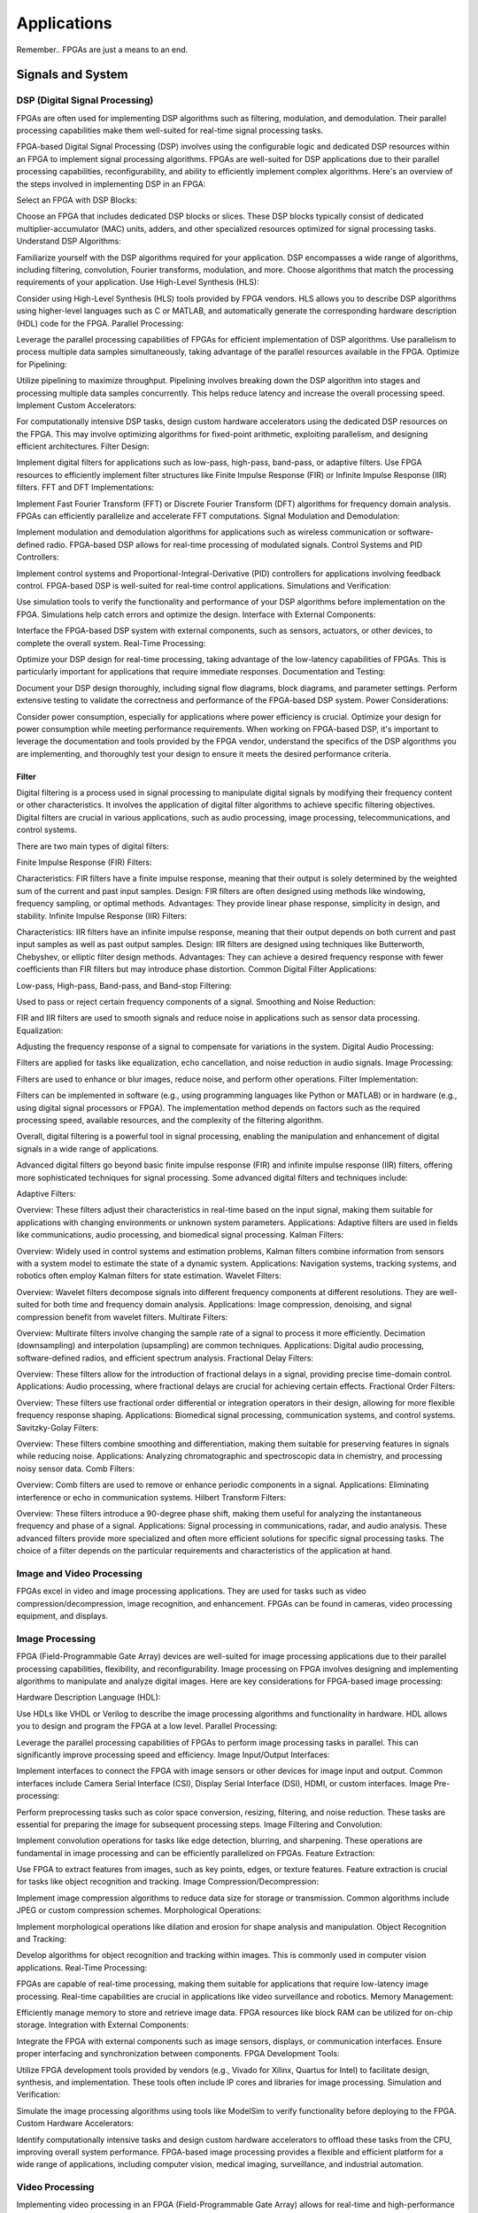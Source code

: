 ************************
Applications
************************


Remember.. FPGAs are just a means to an end.





Signals and System
##########################

DSP (Digital Signal Processing)
******************************************
FPGAs are often used for implementing DSP algorithms such as filtering, modulation, and demodulation. Their parallel processing capabilities make them well-suited for real-time signal processing tasks.

FPGA-based Digital Signal Processing (DSP) involves using the configurable logic and dedicated DSP resources within an FPGA to implement signal processing algorithms. FPGAs are well-suited for DSP applications due to their parallel processing capabilities, reconfigurability, and ability to efficiently implement complex algorithms. Here's an overview of the steps involved in implementing DSP in an FPGA:

Select an FPGA with DSP Blocks:

Choose an FPGA that includes dedicated DSP blocks or slices. These DSP blocks typically consist of dedicated multiplier-accumulator (MAC) units, adders, and other specialized resources optimized for signal processing tasks.
Understand DSP Algorithms:

Familiarize yourself with the DSP algorithms required for your application. DSP encompasses a wide range of algorithms, including filtering, convolution, Fourier transforms, modulation, and more. Choose algorithms that match the processing requirements of your application.
Use High-Level Synthesis (HLS):

Consider using High-Level Synthesis (HLS) tools provided by FPGA vendors. HLS allows you to describe DSP algorithms using higher-level languages such as C or MATLAB, and automatically generate the corresponding hardware description (HDL) code for the FPGA.
Parallel Processing:

Leverage the parallel processing capabilities of FPGAs for efficient implementation of DSP algorithms. Use parallelism to process multiple data samples simultaneously, taking advantage of the parallel resources available in the FPGA.
Optimize for Pipelining:

Utilize pipelining to maximize throughput. Pipelining involves breaking down the DSP algorithm into stages and processing multiple data samples concurrently. This helps reduce latency and increase the overall processing speed.
Implement Custom Accelerators:

For computationally intensive DSP tasks, design custom hardware accelerators using the dedicated DSP resources on the FPGA. This may involve optimizing algorithms for fixed-point arithmetic, exploiting parallelism, and designing efficient architectures.
Filter Design:

Implement digital filters for applications such as low-pass, high-pass, band-pass, or adaptive filters. Use FPGA resources to efficiently implement filter structures like Finite Impulse Response (FIR) or Infinite Impulse Response (IIR) filters.
FFT and DFT Implementations:

Implement Fast Fourier Transform (FFT) or Discrete Fourier Transform (DFT) algorithms for frequency domain analysis. FPGAs can efficiently parallelize and accelerate FFT computations.
Signal Modulation and Demodulation:

Implement modulation and demodulation algorithms for applications such as wireless communication or software-defined radio. FPGA-based DSP allows for real-time processing of modulated signals.
Control Systems and PID Controllers:

Implement control systems and Proportional-Integral-Derivative (PID) controllers for applications involving feedback control. FPGA-based DSP is well-suited for real-time control applications.
Simulations and Verification:

Use simulation tools to verify the functionality and performance of your DSP algorithms before implementation on the FPGA. Simulations help catch errors and optimize the design.
Interface with External Components:

Interface the FPGA-based DSP system with external components, such as sensors, actuators, or other devices, to complete the overall system.
Real-Time Processing:

Optimize your DSP design for real-time processing, taking advantage of the low-latency capabilities of FPGAs. This is particularly important for applications that require immediate responses.
Documentation and Testing:

Document your DSP design thoroughly, including signal flow diagrams, block diagrams, and parameter settings. Perform extensive testing to validate the correctness and performance of the FPGA-based DSP system.
Power Considerations:

Consider power consumption, especially for applications where power efficiency is crucial. Optimize your design for power consumption while meeting performance requirements.
When working on FPGA-based DSP, it's important to leverage the documentation and tools provided by the FPGA vendor, understand the specifics of the DSP algorithms you are implementing, and thoroughly test your design to ensure it meets the desired performance criteria.


Filter
========================================

Digital filtering is a process used in signal processing to manipulate digital signals by modifying their frequency content or other characteristics. It involves the application of digital filter algorithms to achieve specific filtering objectives. Digital filters are crucial in various applications, such as audio processing, image processing, telecommunications, and control systems.

There are two main types of digital filters:

Finite Impulse Response (FIR) Filters:

Characteristics: FIR filters have a finite impulse response, meaning that their output is solely determined by the weighted sum of the current and past input samples.
Design: FIR filters are often designed using methods like windowing, frequency sampling, or optimal methods.
Advantages: They provide linear phase response, simplicity in design, and stability.
Infinite Impulse Response (IIR) Filters:

Characteristics: IIR filters have an infinite impulse response, meaning that their output depends on both current and past input samples as well as past output samples.
Design: IIR filters are designed using techniques like Butterworth, Chebyshev, or elliptic filter design methods.
Advantages: They can achieve a desired frequency response with fewer coefficients than FIR filters but may introduce phase distortion.
Common Digital Filter Applications:

Low-pass, High-pass, Band-pass, and Band-stop Filtering:

Used to pass or reject certain frequency components of a signal.
Smoothing and Noise Reduction:

FIR and IIR filters are used to smooth signals and reduce noise in applications such as sensor data processing.
Equalization:

Adjusting the frequency response of a signal to compensate for variations in the system.
Digital Audio Processing:

Filters are applied for tasks like equalization, echo cancellation, and noise reduction in audio signals.
Image Processing:

Filters are used to enhance or blur images, reduce noise, and perform other operations.
Filter Implementation:

Filters can be implemented in software (e.g., using programming languages like Python or MATLAB) or in hardware (e.g., using digital signal processors or FPGA). The implementation method depends on factors such as the required processing speed, available resources, and the complexity of the filtering algorithm.

Overall, digital filtering is a powerful tool in signal processing, enabling the manipulation and enhancement of digital signals in a wide range of applications.



Advanced digital filters go beyond basic finite impulse response (FIR) and infinite impulse response (IIR) filters, offering more sophisticated techniques for signal processing. Some advanced digital filters and techniques include:

Adaptive Filters:

Overview: These filters adjust their characteristics in real-time based on the input signal, making them suitable for applications with changing environments or unknown system parameters.
Applications: Adaptive filters are used in fields like communications, audio processing, and biomedical signal processing.
Kalman Filters:

Overview: Widely used in control systems and estimation problems, Kalman filters combine information from sensors with a system model to estimate the state of a dynamic system.
Applications: Navigation systems, tracking systems, and robotics often employ Kalman filters for state estimation.
Wavelet Filters:

Overview: Wavelet filters decompose signals into different frequency components at different resolutions. They are well-suited for both time and frequency domain analysis.
Applications: Image compression, denoising, and signal compression benefit from wavelet filters.
Multirate Filters:

Overview: Multirate filters involve changing the sample rate of a signal to process it more efficiently. Decimation (downsampling) and interpolation (upsampling) are common techniques.
Applications: Digital audio processing, software-defined radios, and efficient spectrum analysis.
Fractional Delay Filters:

Overview: These filters allow for the introduction of fractional delays in a signal, providing precise time-domain control.
Applications: Audio processing, where fractional delays are crucial for achieving certain effects.
Fractional Order Filters:

Overview: These filters use fractional order differential or integration operators in their design, allowing for more flexible frequency response shaping.
Applications: Biomedical signal processing, communication systems, and control systems.
Savitzky-Golay Filters:

Overview: These filters combine smoothing and differentiation, making them suitable for preserving features in signals while reducing noise.
Applications: Analyzing chromatographic and spectroscopic data in chemistry, and processing noisy sensor data.
Comb Filters:

Overview: Comb filters are used to remove or enhance periodic components in a signal.
Applications: Eliminating interference or echo in communication systems.
Hilbert Transform Filters:

Overview: These filters introduce a 90-degree phase shift, making them useful for analyzing the instantaneous frequency and phase of a signal.
Applications: Signal processing in communications, radar, and audio analysis.
These advanced filters provide more specialized and often more efficient solutions for specific signal processing tasks. The choice of a filter depends on the particular requirements and characteristics of the application at hand.



Image and Video Processing 
******************************************
FPGAs excel in video and image processing applications. They are used for tasks such as video compression/decompression, image recognition, and enhancement. FPGAs can be found in cameras, video processing equipment, and displays.

Image Processing 
******************************************
FPGA (Field-Programmable Gate Array) devices are well-suited for image processing applications due to their parallel processing capabilities, flexibility, and reconfigurability. Image processing on FPGA involves designing and implementing algorithms to manipulate and analyze digital images. Here are key considerations for FPGA-based image processing:

Hardware Description Language (HDL):

Use HDLs like VHDL or Verilog to describe the image processing algorithms and functionality in hardware. HDL allows you to design and program the FPGA at a low level.
Parallel Processing:

Leverage the parallel processing capabilities of FPGAs to perform image processing tasks in parallel. This can significantly improve processing speed and efficiency.
Image Input/Output Interfaces:

Implement interfaces to connect the FPGA with image sensors or other devices for image input and output. Common interfaces include Camera Serial Interface (CSI), Display Serial Interface (DSI), HDMI, or custom interfaces.
Image Pre-processing:

Perform preprocessing tasks such as color space conversion, resizing, filtering, and noise reduction. These tasks are essential for preparing the image for subsequent processing steps.
Image Filtering and Convolution:

Implement convolution operations for tasks like edge detection, blurring, and sharpening. These operations are fundamental in image processing and can be efficiently parallelized on FPGAs.
Feature Extraction:

Use FPGA to extract features from images, such as key points, edges, or texture features. Feature extraction is crucial for tasks like object recognition and tracking.
Image Compression/Decompression:

Implement image compression algorithms to reduce data size for storage or transmission. Common algorithms include JPEG or custom compression schemes.
Morphological Operations:

Implement morphological operations like dilation and erosion for shape analysis and manipulation.
Object Recognition and Tracking:

Develop algorithms for object recognition and tracking within images. This is commonly used in computer vision applications.
Real-Time Processing:

FPGAs are capable of real-time processing, making them suitable for applications that require low-latency image processing. Real-time capabilities are crucial in applications like video surveillance and robotics.
Memory Management:

Efficiently manage memory to store and retrieve image data. FPGA resources like block RAM can be utilized for on-chip storage.
Integration with External Components:

Integrate the FPGA with external components such as image sensors, displays, or communication interfaces. Ensure proper interfacing and synchronization between components.
FPGA Development Tools:

Utilize FPGA development tools provided by vendors (e.g., Vivado for Xilinx, Quartus for Intel) to facilitate design, synthesis, and implementation. These tools often include IP cores and libraries for image processing.
Simulation and Verification:

Simulate the image processing algorithms using tools like ModelSim to verify functionality before deploying to the FPGA.
Custom Hardware Accelerators:

Identify computationally intensive tasks and design custom hardware accelerators to offload these tasks from the CPU, improving overall system performance.
FPGA-based image processing provides a flexible and efficient platform for a wide range of applications, including computer vision, medical imaging, surveillance, and industrial automation.


Video Processing
******************************************
Implementing video processing in an FPGA (Field-Programmable Gate Array) allows for real-time and high-performance video processing tasks. Video processing in FPGAs is commonly used in applications such as image and video processing, computer vision, and multimedia systems. Here's an overview of the steps involved in implementing video processing in an FPGA:

Choose an FPGA with Sufficient Resources:

Select an FPGA that provides enough resources (logic elements, memory, DSP blocks) to handle the video processing tasks required for your application. Different FPGAs offer varying levels of resources and capabilities.
Understand Video Standards:

Familiarize yourself with video standards such as VGA, HDMI, or other video interfaces. Know the resolution, frame rate, and color space of the video signals you'll be working with.
Implement Video Input Interface:

Configure the FPGA to interface with the video source. This may involve implementing a video input interface for standards like VGA or HDMI. Use dedicated video input IP cores provided by FPGA vendors or create custom logic to handle video signal synchronization, decoding, and conversion.
Frame Buffer Storage:

Design a frame buffer to store video frames. Frame buffers are essential for processing video frames pixel by pixel. The size of the frame buffer depends on the resolution and color depth of the video.
Video Processing Algorithms:

Implement video processing algorithms based on your application requirements. Common video processing tasks include image enhancement, filtering, edge detection, color correction, and object recognition. Use hardware description languages (HDL) like Verilog or VHDL to describe the functionality.
Parallel Processing:

Leverage the parallel processing capabilities of FPGAs to perform pixel-level operations simultaneously. This is one of the strengths of FPGAs in video processing, as they can process multiple pixels or regions in parallel.
Video Output Interface:

Implement a video output interface to display or transmit the processed video. This may involve creating custom logic or using FPGA IP cores for video output standards such as VGA, HDMI, or others.
Timing Constraints:

Be mindful of timing constraints in video processing. Synchronize your design with the incoming video signals to ensure proper frame timing and pixel synchronization.
Hardware Acceleration:

Consider implementing hardware accelerators using DSP blocks or custom hardware for computationally intensive tasks. FPGAs provide flexibility in designing custom accelerators tailored to specific video processing algorithms.
Video Compression/Decompression:

Implement video compression or decompression if required. Standards like H.264 or JPEG can be implemented using FPGA resources to reduce bandwidth requirements for video transmission or storage.
Real-Time Processing:

Optimize your design for real-time processing if low-latency performance is crucial. FPGAs excel in real-time applications due to their parallel processing capabilities.
Testing and Debugging:

Use simulation tools and debugging features provided by FPGA development environments to test and validate your video processing design. Monitor signal waveforms, analyze timing diagrams, and verify the correctness of your implementation.
Integration with Software:

Integrate your FPGA-based video processing design with software running on a host system. This may involve developing drivers or application software to configure the FPGA and handle higher-level processing tasks.
Power Considerations:

Be aware of power consumption, especially if your application involves portable or embedded systems. Optimize your design for power efficiency where possible.
Compliance Testing:

Ensure that your video processing design complies with relevant video standards. Perform compliance testing to validate the interoperability of your FPGA-based video system with other devices.
When working on video processing in an FPGA, it's essential to refer to the documentation provided by the FPGA vendor, understand the specific requirements of the video standards you are working with, and thoroughly test your implementation to ensure its correctness and performance.



Communication
################################
FPGAs are utilized in wireless communication systems for tasks like baseband processing, modulation, and demodulation. They play a key role in software-defined radio (SDR) applications.

Wired/Wireless 
******************************************

Encoding
******************************************
Communication encoding refers to the process of converting information into a format suitable for transmission over a communication channel. Encoding is crucial in communication systems to ensure accurate and reliable data transfer. There are various encoding techniques used in different communication scenarios, each with its own advantages and applications. Here are a few common types:

Digital Modulation:

Binary Phase Shift Keying (BPSK): Represents binary data using two phases (0 and 180 degrees) of a carrier signal.
Quadrature Amplitude Modulation (QAM): Combines amplitude and phase modulation, allowing multiple bits to be transmitted in each symbol.
Line Coding:

Non-Return-to-Zero (NRZ): Uses two voltage levels to represent binary 0 and 1.
Manchester Encoding: Combines clock and data, ensuring a transition in the middle of each bit period.
4B/5B and 8B/10B Encoding: Used in high-speed data transmission to ensure a balance of 0s and 1s for clock recovery.
Error Detection and Correction:

Parity Bit: Adds an extra bit to the data to ensure an even or odd number of ones, detecting single-bit errors.
Cyclic Redundancy Check (CRC): Uses polynomial division to detect errors in transmitted data.
Analog Modulation:

Amplitude Modulation (AM): Varies the amplitude of a carrier signal to transmit analog information.
Frequency Modulation (FM): Varies the frequency of a carrier signal based on the input signal.
Spread Spectrum Techniques:

Direct Sequence Spread Spectrum (DSSS): Spreads the signal over a wide frequency band using a code.
Frequency Hopping Spread Spectrum (FHSS): Rapidly changes the carrier frequency during transmission.
Run-Length Encoding (RLE):

Used in Data Compression: Represents repeated consecutive data with a count value.
These encoding techniques are selected based on factors like data rate, bandwidth, noise resistance, and power consumption, among others. The choice of encoding plays a significant role in the overall performance and reliability of a communication system.




Symbol Mapping
******************************************
Symbol mapping in the context of digital communication refers to the process of associating symbols with specific bit sequences or values. This is a fundamental step in the modulation and demodulation process, where digital data is converted into a form suitable for transmission over a communication channel.

In FPGA-based systems, symbol mapping is often implemented using hardware description languages (HDL) such as VHDL or Verilog. The following steps outline a basic approach to symbol mapping in FPGA:

Define the Symbol Set:

Identify the set of symbols that will be used in the communication system. The symbol set depends on the modulation scheme being employed (e.g., BPSK, QPSK, QAM).
Map Bits to Symbols:

Assign specific bit patterns to each symbol in the symbol set. This mapping is typically predefined and agreed upon between the transmitter and receiver. For example, in BPSK, 0 might be mapped to one phase of the carrier signal, and 1 to the opposite phase.
Implement Symbol Mapping Logic:

In the FPGA design, implement logic that takes a stream of incoming bits and maps them to the corresponding symbols. This involves creating lookup tables or combinational logic to perform the mapping.

Consider Encoding Techniques:

Depending on the modulation scheme, additional encoding techniques may be applied before symbol mapping. For example, channel coding or scrambling may be employed to improve error resilience.
Simulation and Testing:

Simulate the symbol mapping logic using simulation tools like ModelSim to verify correct functionality. Ensure that the mapped symbols match the expected outcomes for different input bit sequences.
Integrate with Modulation Logic:

Integrate the symbol mapping logic with the modulation logic in the overall FPGA design. This may involve additional components for carrier generation, modulation schemes, and other aspects of the communication system.
Real-Time Considerations:

Consider real-time requirements and latency constraints. Optimize the symbol mapping logic for efficient and timely processing.
Symbol mapping is a critical component of the modulation process in digital communication systems. It establishes the relationship between digital data and the corresponding symbols used for transmission. Implementation details may vary based on the modulation scheme and specific requirements of the communication system.


Modulation
******************************************
FPGA-based modulation involves using a Field-Programmable Gate Array (FPGA) to implement digital modulation schemes for communication systems. Digital modulation is a process where digital data is encoded into analog signals for transmission over a communication channel. FPGA devices offer flexibility and programmability, making them suitable for implementing various modulation techniques. Here are some key points on FPGA-based modulation:

Modulation Schemes:

FPGA can be used to implement various modulation schemes, including:
Binary Phase Shift Keying (BPSK): Modulates data using phase shifts of 0 and 180 degrees.
Quadrature Phase Shift Keying (QPSK): Uses four phase shifts for increased data rate.
Quadrature Amplitude Modulation (QAM): Combines amplitude and phase shifts for higher data rates.
Digital Signal Processing (DSP):

FPGA devices often include DSP blocks that can be used to efficiently implement complex modulation and demodulation algorithms. These blocks enable parallel processing, improving performance.
Parallelism and Pipelining:

Exploit the parallel processing capabilities of FPGAs to implement parallel architectures for modulation. Pipelining can be used to improve throughput and reduce latency.
FPGA Resources:

Consider the resources available on the FPGA, such as lookup tables (LUTs), flip-flops, and DSP blocks. Efficient utilization of these resources is crucial for achieving optimal performance.
Modulation Core Implementation:

Design and implement the modulation core using a hardware description language (HDL) such as VHDL or Verilog. The core should handle the generation of modulated signals based on the input data.
Integration with Communication Systems:

Integrate the FPGA-based modulation core into the broader communication system. This involves interfacing with other components such as data sources, channel encoding, and RF components.
Real-Time Processing:

FPGAs are capable of real-time processing, making them suitable for applications that require low-latency modulation. Real-time capabilities are crucial in communication systems where timely signal processing is essential.
Software-Defined Radio (SDR):

FPGAs are commonly used in Software-Defined Radio applications where modulation schemes can be reconfigured in real-time. This flexibility allows for adapting to different communication standards.
Simulation and Verification:

Simulate the FPGA design using tools such as ModelSim or VCS to verify the functionality and performance of the modulation core before deployment.
FPGA Development Tools:

Use the development tools provided by FPGA vendors to facilitate design, synthesis, and implementation. These tools often include IP cores and libraries for signal processing.
Clock and Timing Considerations:

Pay attention to clock domains and timing constraints to ensure proper synchronization in the modulation process.
Implementing modulation on an FPGA involves a balance between algorithm complexity, resource utilization, and performance requirements. Careful design and optimization are necessary to meet the specific needs of the communication system.

Demodulating
******************************************
FPGA-based demodulation involves the use of a Field-Programmable Gate Array (FPGA) to implement digital signal processing algorithms that extract information from a modulated signal. The demodulation process depends on the modulation scheme used in the communication system. Here are general steps and considerations for FPGA-based demodulation:

Choose Modulation Scheme:

Identify the modulation scheme used in the communication system. Common modulation schemes include Binary Phase Shift Keying (BPSK), Quadrature Phase Shift Keying (QPSK), and Quadrature Amplitude Modulation (QAM).
Signal Acquisition:

Implement signal acquisition mechanisms to sample the incoming modulated signal. Use FPGA resources such as analog-to-digital converters (ADCs) to digitize the received analog signal.
Clock Recovery:

Implement clock recovery mechanisms to synchronize with the incoming signal. Techniques like Costas loop or Mueller and Muller clock recovery may be used, depending on the modulation scheme.
Digital Downconversion:

Perform digital downconversion to shift the signal from the carrier frequency to baseband. This involves multiplying the received signal by a local oscillator at the carrier frequency.
Filtering:

Apply filters to remove unwanted noise and interference. Filtering is crucial for improving the signal-to-noise ratio and facilitating accurate demodulation.
Demodulation Algorithm:

Implement the demodulation algorithm specific to the modulation scheme. For example:
In BPSK, compare the received signal with a reference to determine the transmitted bit.
In QPSK, use a phase-locked loop (PLL) and decision logic to decode the symbols.
In QAM, employ symbol detection techniques based on the constellation points.
Symbol Timing Recovery:

Implement symbol timing recovery to ensure accurate symbol synchronization. This is critical for correctly interpreting the received symbols.
Error Detection and Correction:

Integrate error detection and correction mechanisms to enhance the reliability of the demodulated data. Common techniques include Cyclic Redundancy Check (CRC) and Forward Error Correction (FEC).
Digital Signal Processing (DSP):

Utilize FPGA resources for digital signal processing tasks. FPGA-based DSP blocks can accelerate operations like filtering, correlation, and modulation/demodulation.
Parallel Processing and Pipelining:

Leverage parallel processing and pipelining techniques to enhance the efficiency of demodulation algorithms. FPGAs are well-suited for parallel processing tasks.
Memory Utilization:

Optimize the use of on-chip memory resources, such as block RAM, for storing and processing intermediate data. Efficient memory management can improve overall performance.
Implementation Language:

Use a Hardware Description Language (HDL) such as VHDL or Verilog to describe the demodulation algorithm and its hardware implementation.
Simulation and Verification:

Simulate the FPGA design using tools like ModelSim to verify the functionality and performance of the demodulation algorithm.
Integration with Communication System:

Integrate the FPGA-based demodulation module into the broader communication system. This involves interfacing with other components such as data sinks, channel decoding, and higher-level protocol layers.
FPGA Development Tools:

Utilize FPGA development tools provided by vendors to facilitate design, synthesis, and implementation. These tools often include IP cores and libraries for digital signal processing.
Demodulation in FPGA-based systems requires a thorough understanding of the specific modulation scheme and careful implementation of digital signal processing algorithms. Optimization techniques, parallel processing, and efficient memory management are crucial for achieving reliable and low-latency demodulation.




Decoding
******************************************
It is just un-doing the encoding. but actually harder. Everything in the receiver link is harder..
due to the heavy math and statistics probability.

Decoding in the context of communication systems typically refers to the process of retrieving the original information from a received, possibly corrupted, signal. This process is crucial in error-correcting codes, where the received signal may have undergone channel-induced errors. FPGA (Field-Programmable Gate Array) devices can be used to implement decoding algorithms efficiently. Below are some common types of decoders and considerations for FPGA decoding:

Viterbi Decoder:

Purpose: Decodes convolutionally encoded data, commonly used in digital communication systems.
Application: Used in mobile communication (GSM, CDMA), satellite communication, and wireless LANs.
FPGA Implementation: Viterbi decoding involves a trellis structure and dynamic programming. FPGA architectures with DSP (Digital Signal Processing) blocks are well-suited for parallelizing the computations involved in Viterbi decoding.
LDPC Decoder (Low-Density Parity-Check):

Purpose: Decodes LDPC codes for error correction.
Application: Used in various communication systems, including Wi-Fi, DVB-S2, and optical communication.
FPGA Implementation: LDPC decoding involves iterative message-passing algorithms. FPGA devices with high-throughput capabilities are beneficial for implementing these iterative processes efficiently.
Turbo Decoder:

Purpose: Decodes turbo codes using parallel concatenated codes.
Application: Commonly used in 3G and 4G mobile communication systems.
FPGA Implementation: Turbo decoding involves iterative decoding of constituent codes. FPGAs can be employed for parallelizing the decoding iterations to achieve high throughput.
BCH Decoder (Bose-Chaudhuri-Hocquenghem):

Purpose: Decodes BCH codes for error correction.
Application: Used in digital communication systems, storage systems, and satellite communication.
FPGA Implementation: BCH decoding involves algebraic techniques. FPGA devices with efficient hardware support for finite field operations can accelerate the decoding process.
Reed-Solomon Decoder:

Purpose: Decodes Reed-Solomon codes for error correction.
Application: Commonly used in data storage systems, CDs, DVDs, and QR codes.
FPGA Implementation: Reed-Solomon decoding involves polynomial arithmetic operations over a finite field. FPGA architectures with dedicated hardware for these operations are beneficial.
Hamming Code Decoder:

Purpose: Decodes Hamming codes for single-bit error correction.
Application: Used in computer memory systems and simple communication systems.
FPGA Implementation: Hamming code decoding involves syndrome computation and error correction. FPGA devices can efficiently handle these operations.
Polar Code Decoder:

Purpose: Decodes polar codes for error correction.
Application: Polar codes are considered for 5G communication and beyond.
FPGA Implementation: Polar decoding involves a successive cancellation process. FPGA devices with parallel processing capabilities can accelerate polar code decoding.
Fire Code Decoder:

Purpose: Decodes fire codes, a type of fountain code.
Application: Used in applications with erasure channels, such as network coding and reliable multicast.
FPGA Implementation: Fountain codes like fire codes can be efficiently implemented on FPGAs due to their flexibility in handling random erasures.
When implementing decoding algorithms on FPGAs, considerations include:

Parallelism: Exploit the parallel processing capabilities of FPGAs to accelerate decoding algorithms.

Resource Utilization: Optimize resource utilization, such as DSP blocks and memory, for efficient decoding.

Latency: Minimize decoding latency to meet real-time requirements, especially in communication systems with strict timing constraints.

Throughput: Maximize throughput to handle high data rates in communication systems.

Precision: Choose appropriate data types and precision to balance resource utilization and accuracy.

FPGA vendors often provide specialized libraries and IP cores for common decoding algorithms, facilitating the implementation process. The choice of decoding algorithm and FPGA implementation strategy depends on the specific requirements and constraints of the communication system.




Networking    
******************************************
FPGAs are employed in networking equipment, including routers, switches, and network interface cards. They can be used to implement communication protocols, packet processing, and encryption/decryption tasks.

    Ethernet
::

    MAC - media access controller. This is the part of the system which converts a packet from the OS into a stream of bytes to be put on the wire (or fibre). Often interfaces to the host processor over something like PCI Express (for example).
    PHY - physical layer - converts a stream of bytes from the MAC into signals on one or more wires or fibres.
    MII - media independent interface. Just a standard set of pins between the MAC and the PHY, so that the MAC doesn't have to know or care what the physical medium is, and the PHY doesn't have to know or care how the host processor interface looks.
    The MII was standardised a long time ago and supports 100Mbit/sec speeds. A version using less pins is also available, RMII ('R' for reduced).

    For gigabit speeds, the GMII ('G' for gigabit) interface is used, with a reduced pincount version called RGMII. A very reduced pincount version called SGMII is also available ('S' for serial) which requires special capabilities on the IO pins of the MAC, whereas the other xMIIs are relatively conventional logic signals.    



    WIFI



Information Theory
##########################
Information theory is a branch of applied mathematics and electrical engineering that involves the quantification of information. In the context of FPGA (Field-Programmable Gate Array) design, information theory concepts are often applied to digital communication systems and data processing. Here are some key aspects of applying information theory in FPGA designs:

Entropy and Compression:

Application: FPGA-based systems can implement entropy coding techniques to compress data before transmission or storage. Common algorithms include Huffman coding and arithmetic coding.
Implementation: Design hardware accelerators or co-processors for efficient compression and decompression using FPGA resources.
Error Detection and Correction:

Application: Information theory plays a crucial role in the design of error detection and correction codes. Reed-Solomon codes, Hamming codes, and Turbo codes are examples used to ensure data integrity in communication systems.
Implementation: FPGA-based systems can include dedicated hardware for encoding and decoding error correction codes, improving data reliability.
Shannon's Entropy and Data Rate:

Application: Shannon's entropy is fundamental to determining the theoretical maximum data rate for a given communication channel. Understanding channel capacity helps in designing efficient communication systems.
Implementation: FPGA designs can use this theoretical knowledge to optimize data transmission rates and adapt to channel conditions dynamically.
Source Coding and Huffman Coding:

Application: Source coding, such as Huffman coding, is employed to represent information with fewer bits, reducing data size for efficient transmission and storage.
Implementation: FPGA-based systems can include hardware modules for implementing Huffman coding, optimizing the compression process.
Channel Coding and Error Correction:

Application: Channel coding, including techniques like forward error correction (FEC), is used to add redundancy to transmitted data for error detection and correction.
Implementation: FPGA designs can implement dedicated hardware for encoding and decoding channel codes to enhance communication reliability.
Mutual Information:

Application: Mutual information measures the degree of dependence between two random variables. In communication systems, it helps optimize the design parameters for efficient data transmission.
Implementation: FPGA-based systems can use mutual information metrics to adapt modulation schemes, coding rates, or other parameters to improve communication performance.
Cryptography and Information Security:

Application: Information theory principles are employed in the design of cryptographic algorithms to ensure secure communication and data protection.
Implementation: FPGA-based systems can include cryptographic modules for implementing algorithms like Advanced Encryption Standard (AES) or Rivest Cipher (RSA).
Adaptive Coding and Modulation (ACM):

Application: ACM adjusts coding and modulation schemes based on channel conditions to optimize data rates and reliability.
Implementation: FPGA designs can dynamically adapt coding and modulation schemes based on feedback from the communication channel.
Quantization and Analog-to-Digital Conversion:

Application: Quantization theory is crucial in analog-to-digital conversion. It helps determine the number of bits needed to represent a continuous signal accurately.
Implementation: FPGA designs can include optimized hardware for efficient analog-to-digital conversion with appropriate quantization.
Cross-Layer Optimization:

Application: Information theory principles can guide cross-layer optimization in communication systems, considering interactions between different protocol layers for improved performance.
Implementation: FPGA-based systems can benefit from coordinated design across multiple layers to enhance overall system efficiency.
In FPGA-based systems, applying information theory concepts involves a combination of hardware design, algorithm development, and optimization to achieve efficient and reliable communication and data processing.



Error Detection and correction
********************************************

Forward Error Correction (FEC) encoders are a crucial component in communication systems for enhancing the reliability of data transmission by adding redundant information to correct errors that may occur during transmission. FEC is particularly important in situations where retransmission of erroneous data is not practical or is too costly. Here are several types of FEC encoders commonly used in communication systems:

Reed-Solomon Encoder:

Purpose: Adds redundancy to the data using Reed-Solomon codes, which are particularly effective against burst errors.
Application: Widely used in digital communication systems, including CDs, DVDs, QR codes, and various wireless communication standards.
Turbo Encoder:

Purpose: Utilizes parallel concatenated codes (turbo codes) to achieve high coding gain and effective error correction.
Application: Commonly employed in wireless communication standards such as LTE (Long-Term Evolution) and WiMAX (Worldwide Interoperability for Microwave Access).
LDPC Encoder (Low-Density Parity-Check):

Purpose: Implements LDPC codes, which are powerful error-correcting codes with excellent performance.
Application: Used in various communication systems, including satellite communication, optical communication, and high-speed data links.
Convolutional Encoder:

Purpose: Converts input data into a convolutional code, which is characterized by the use of shift registers and exclusive OR gates.
Application: Commonly employed in digital communication systems, including satellite communication, wireless communication, and deep-space communication.
BCH Encoder (Bose-Chaudhuri-Hocquenghem):

Purpose: Adds redundancy using BCH codes, which are capable of correcting both random and burst errors.
Application: Used in digital communication systems, storage systems, and satellite communication.
Hamming Code Encoder:

Purpose: Implements Hamming codes, which are simple and capable of correcting single-bit errors.
Application: Commonly used in computer memory systems and some communication systems.
Repeat Accumulate (RA) Encoder:

Purpose: Utilizes repeat-accumulate codes, which are a class of turbo-like codes with simple encoding and decoding structures.
Application: Used in various communication systems where a balance between performance and complexity is required.
Polar Code Encoder:

Purpose: Implements polar codes, which achieve capacity on symmetric binary-input memoryless channels with low-complexity encoding and decoding.
Application: Polar codes are emerging as candidates for 5G communication and beyond.
Viterbi Encoder:

Purpose: Part of a Viterbi decoder system, this encoder is used in convolutional coding for forward error correction.
Application: Commonly used in digital communication systems, including satellite communication and wireless communication.
Fire Code Encoder:

Purpose: Utilizes fire codes, which are a class of fountain codes with efficient encoding and decoding algorithms.
Application: Used in applications with erasure channels, such as network coding and reliable multicast.
The choice of FEC encoder depends on factors such as the characteristics of the communication channel, the desired error-correction capabilities, and the complexity of the encoding and decoding processes. In practical communication systems, the use of FEC is often a trade-off between the level of error protection required and the additional bandwidth or processing overhead introduced by the redundant information.
    


BCH Encoder
********************************************
BCH (Bose-Chaudhuri-Hocquenghem) codes are a class of error-correcting codes widely used in digital communication and storage systems. Implementing a BCH encoder in an FPGA involves designing hardware circuits to perform the encoding process. Below is a basic outline of the steps and considerations for implementing a BCH encoder in an FPGA using an HDL (Hardware Description Language) such as VHDL.

Understand BCH Code Parameters:

Determine the parameters of the BCH code you plan to implement, including the code length (n), message length (k), and error-correction capability (t). These parameters define the specific BCH code you'll be working with.
Define the Finite Field:

BCH codes are typically defined over a finite field. Choose a finite field GF(2^m) that suits your application. The field size (m) is related to the code parameters.
Generate the Generator Polynomial:

Generate the generator polynomial for the BCH code. This polynomial is crucial for encoding. The generator polynomial is typically chosen based on the desired error-correction capability (t).
Implement Galois Field Operations:

Implement hardware circuits for basic operations in the finite field, such as addition, multiplication, and inversion. These operations are fundamental for BCH code encoding.
Message Padding:

If the message length (k) is less than the code length (n), pad the message with zeros to match the required length.
Message Polynomial Conversion:

Convert the message (a binary vector) into a polynomial representation. The coefficients of this polynomial are the bits of the message.
Encoding Algorithm:

Implement the BCH encoding algorithm, which involves polynomial multiplication in the finite field. Multiply the message polynomial by the generator polynomial to obtain the codeword polynomial.
Output Codeword:

Convert the codeword polynomial back to its binary representation, which is the encoded data.
Simulation and Verification:

Simulate the BCH encoder using tools like ModelSim to verify the correctness of the design. Ensure that the generated codewords match the expected results.
Timing and Pipelining:

Optimize the design for timing requirements. Consider pipelining certain stages of the encoder to improve throughput and meet timing constraints.
Test Bench Design:

Create a comprehensive test bench to thoroughly validate the BCH encoder under various conditions. Test for correct encoding and the ability to detect and correct errors.
Integration with Communication System:

Integrate the BCH encoder module into the larger communication system or storage system, ensuring proper interfacing with other components.
Documentation:

Document the design, including code comments, block diagrams, and specifications. This documentation is valuable for future maintenance and understanding.

LDPC Encoder
********************************************

RS Encoder
********************************************

CRC
********************************************





Artificial Intelligence (AI)
####################################################
Field-Programmable Gate Arrays (FPGAs) are versatile hardware platforms that can be used for a wide range of applications, including artificial intelligence (AI) and machine learning (ML). FPGAs offer parallel processing capabilities, low-latency, and energy efficiency, making them suitable for certain AI workloads. Here are some ways FPGAs are utilized in the context of AI:

    Hardware Acceleration:
    Convolutional Neural Networks (CNNs): FPGAs can be used to accelerate the computation-intensive tasks in CNNs, such as convolution and matrix multiplication. This is especially beneficial for image and video processing applications.

    Matrix Multiplication: FPGAs can efficiently handle matrix multiplication operations, which are fundamental to many machine learning algorithms.
    Quantization and Activation Functions: FPGAs can accelerate the quantization of weights and the application of activation functions, optimizing the inference process.

    Inference Acceleration:
    Real-time Inference: FPGAs are suitable for real-time AI inference applications where low-latency processing is crucial. They can be used to accelerate inference tasks on the edge, reducing the need for sending data to the cloud.

    Custom Inference Engines: FPGA-based inference engines can be customized for specific neural network architectures, achieving high performance and efficiency.

    Training Acceleration:
    Customizable Training: FPGAs can accelerate certain aspects of the training process, particularly for tasks that can be parallelized effectively. However, training large-scale deep neural networks is more commonly done on GPUs or specialized AI accelerators.

Flexibility and Customization:

    Adaptive Computing: FPGAs are highly programmable and can be reconfigured for different tasks. This flexibility allows for the implementation of custom architectures tailored to specific AI models or algorithms.

    Algorithm Exploration: Researchers and developers can explore and experiment with different AI algorithms and architectures on FPGAs due to their reconfigurability.

AI at the Edge:

    Edge AI Devices: FPGAs are well-suited for deployment in edge AI devices, where there are constraints on power consumption, space, and real-time processing.

    Low Power Consumption: FPGAs can provide significant processing power while consuming less power compared to traditional CPUs or GPUs, making them suitable for battery-operated devices.

High-Performance Computing:

    Parallel Processing: FPGAs excel in parallel processing tasks, and many AI workloads can be parallelized to take advantage of the parallel computing resources offered by FPGAs.

    AI Framework Support:
    Toolkits and Libraries: FPGA vendors provide toolkits and libraries that integrate with popular AI frameworks like TensorFlow and PyTorch, simplifying the development and deployment of AI models on FPGAs.

    Quantum Computing Acceleration:
    Hybrid Computing: FPGAs can be used in hybrid computing architectures alongside quantum processors to accelerate certain classical computing tasks involved in quantum computing workflows.

It's worth noting that while FPGAs offer advantages for certain aspects of AI, they are not the only hardware solution, and the choice of hardware depends on factors such as the specific AI workload, performance requirements, and development constraints. Additionally, dedicated AI accelerators like GPUs and TPUs are also commonly used for both training and inference tasks in AI applications.




Digital Systems
##########################




Control Systems
##########################
FPGAs (Field-Programmable Gate Arrays) are widely used in control systems across various industries due to their versatility and programmability. Here are some common ways FPGAs are utilized in control applications:

    Digital Signal Processing (DSP):
    FPGAs excel in digital signal processing tasks. They can implement complex algorithms for filtering, modulation, and demodulation, making them suitable for applications such as communication systems and audio processing.

    Custom Control Algorithms:
    FPGAs allow engineers to implement custom control algorithms tailored to specific applications. Whether it's a PID (Proportional-Integral-Derivative) controller, a state-space controller, or a more advanced algorithm, FPGAs provide the flexibility to implement and optimize control strategies.

    Real-Time Processing:
    Real-time processing is crucial in many control systems. FPGAs are capable of executing control algorithms with low latency, making them suitable for applications that require rapid and precise responses, such as motor control and robotics.

    Parallel Processing:
    FPGAs inherently support parallel processing, allowing the implementation of multiple control loops or the parallel execution of different control tasks. This is beneficial for systems with complex control requirements.

    High-Speed Interfaces:
    FPGAs can interface with high-speed sensors, actuators, and communication buses. This is essential for control systems that demand fast data acquisition, processing, and actuation.

    Motor Control:
    In motor control applications, FPGAs are commonly used to generate precise PWM (Pulse Width Modulation) signals for controlling motor speed and position. They can interface with encoders and sensors to provide closed-loop control.

    Communication Protocols:
    FPGAs support various communication protocols such as SPI (Serial Peripheral Interface), I2C (Inter-Integrated Circuit), UART (Universal Asynchronous Receiver-Transmitter), and Ethernet. This facilitates communication with other devices and systems.

    Adaptive Control:
    FPGAs can be programmed to implement adaptive control algorithms that adjust control parameters based on changing system conditions. This adaptability is valuable in systems with dynamic operating environments.

    State Machines:
    FPGAs can implement state machines, allowing for the modeling and control of systems with discrete states. This is useful in applications where the control strategy depends on the current state of the system.

    Fault Tolerance:
    FPGAs can be used to implement fault-tolerant features in control systems. Redundancy and error-checking mechanisms can be incorporated to enhance system reliability.

    Reconfigurability:
    The reconfigurable nature of FPGAs allows for updates and modifications to control algorithms without requiring hardware changes. This is beneficial for systems that may need to adapt to changing requirements.

    Analog and Digital Interfaces:
    FPGAs can interface with both analog and digital sensors and actuators, providing a bridge between the digital processing world of the FPGA and the analog signals in the physical system.

    Cryptography for Security:
    In control systems where security is a concern, FPGAs can implement cryptographic functions to secure communication and protect control data.

In summary, FPGAs are powerful tools in control systems, offering the ability to implement custom algorithms, process data in real-time, and interface with a variety of sensors and actuators. Their flexibility and reconfigurability make them well-suited for a wide range of control applications.



Organize...
##########################

|   LFSR
|   Pseudo random binary sequence

